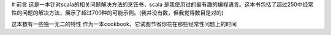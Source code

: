 # 前言
这是一本针对scala的相关问题解决方法的烹饪书，scala 是我使用过的最有趣的编程语言。这本书包括了超过250中经常性的问题的解决方法，展示了超过700种的可能示例。(我并没有数，但我觉得数目是对的)

这本数有一些独一无二的特性
作为一本cookbook，它试图节省你花在那些经常性问题上的时间
